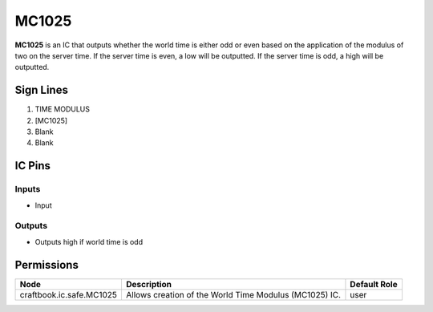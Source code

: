 ======
MC1025
======

**MC1025** is an IC that outputs whether the world time is either odd or even based on the application of the modulus of two on the server time. If
the server time is even, a low will be outputted. If the server time is odd, a high will be outputted.


Sign Lines
==========

1. TIME MODULUS
2. [MC1025]
3. Blank
4. Blank


IC Pins
=======


Inputs
------

- Input

Outputs
-------

- Outputs high if world time is odd


Permissions
===========

======================== ====================================================== ============
Node                     Description                                            Default Role 
======================== ====================================================== ============
craftbook.ic.safe.MC1025 Allows creation of the World Time Modulus (MC1025) IC. user         
======================== ====================================================== ============



